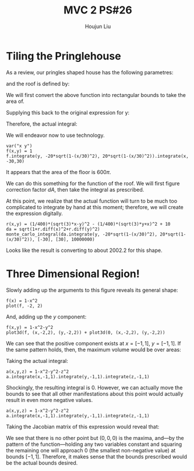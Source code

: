 :PROPERTIES:
:ID:       29FC141A-F7FD-4B15-AA63-3CD117F34763
:END:
#+title: MVC 2 PS#26
#+author: Houjun Liu

* Tiling the Pringlehouse
As a review, our pringles shaped house has the following parametres:

\begin{equation}
   \begin{cases}
   x(t) = 30cos(t)\\ 
   y(t) = 20sin(t)\\ 
\end{cases}
\end{equation}

and the roof is defined by:

\begin{equation}
r(x,y) = \frac{1}{400}\left(\sqrt{3}x-y\right)^2 - \frac{1}{400}\left(\sqrt{3}y-x\right)^2 + 10
\end{equation}

We will first convert the above function into rectangular bounds to take the area of.

\begin{align}
   &x = 30cos(t) \\
\Rightarrow &\frac{x}{30} = cos(t) \\ 
\Rightarrow &t = arccos\left(\frac{x}{30}\right) 
\end{align}

Supplying this back to the original expression for y: 

\begin{align}
   y &= 20sin\left(arccos\left(\frac{x}{30}\right)\right) \\
&=20\sqrt{1-\left(\frac{x}{30}\right)^2}
\end{align}

Therefore, the actual integral:

\begin{equation}
   \int_{-30}^{30} \int_{-20\sqrt{1-\left(\frac{x}{30}\right)^2}}^{20\sqrt{1-\left(\frac{x}{30}\right)^2}}\ 1 dy\ dx
\end{equation}

We will endeavor now to use technology.

#+begin_src sage
var("x y")
f(x,y) = 1
f.integrate(y, -20*sqrt(1-(x/30)^2), 20*sqrt(1-(x/30)^2)).integrate(x, -30,30)
#+end_src

#+RESULTS:
: (x, y)
: 600*pi

It appears that the area of the floor is $600\pi$.

We can do this something for the function of the roof. We will first figure correction factor $dA$, then take the integral as prescribed.

\begin{align}
   dA &= \sqrt{1+\left(\frac{\partial f}{\partial x}\right)^2+\left(\frac{\partial f}{\partial y}\right)^2} 
\end{align}

At this point, we realize that the actual function will turn to be much too complicated to integrate by hand at this moment; therefore, we will create the expression digitally.

#+begin_src sage
r(x,y) = (1/400)*(sqrt(3)*x-y)^2 - (1/400)*(sqrt(3)*y+x)^2 + 10
da = sqrt(1+r.diff(x)^2+r.diff(y)^2)
monte_carlo_integral(da.integrate(y, -20*sqrt(1-(x/30)^2), 20*sqrt(1-(x/30)^2)), [-30], [30], 10000000)
#+end_src

#+RESULTS:
: (2002.2850495295995, 0.16423722045912287)

Looks like the result is converting to about $2002.2$ for this shape.

* Three Dimensional Region!
Slowly adding up the arguments to this figure reveals its general shape:

#+begin_src sage
f(x) = 1-x^2
plot(f, -2, 2)
#+end_src

#+DOWNLOADED: screenshot @ 2022-05-02 09:33:32
[[file:2022-05-02_09-33-32_screenshot.png]]

And, adding up the $y$ component:

#+begin_src sage
f(x,y) = 1-x^2-y^2
plot3d(f, (x,-2,2), (y,-2,2)) + plot3d(0, (x,-2,2), (y,-2,2))
#+end_src

#+RESULTS:
: Launched html viewer for Graphics3d Object

#+DOWNLOADED: screenshot @ 2022-05-02 09:35:11
[[file:2022-05-02_09-35-11_screenshot.png]]

We can see that the positive component exists at $x=[-1,1]$, $y=[-1,1]$. If the same pattern holds, then, the maximum volume would be over areas:

\begin{equation}
    x=[-1,1], y=[-1,1], z=[-1,1]
\end{equation}

Taking the actual integral:

#+begin_src sage
a(x,y,z) = 1-x^2-y^2-z^2
a.integrate(x,-1,1).integrate(y,-1,1).integrate(z,-1,1)
#+end_src

#+RESULTS:
: 0

Shockingly, the resulting integral is $0$. However, we can actually move the bounds to see that all other manifestations about this point would actually result in even more negative values.

#+begin_src sage
a(x,y,z) = 1-x^2-y^2-z^2
a.integrate(x,-1,1).integrate(y,-1,1).integrate(z,-1,1)
#+end_src

#+RESULTS:
: 0

Taking the Jacobian matrix of this expression would reveal that:

\begin{equation}
   \nabla a = \begin{bmatrix} 
-2x \\
-2y \\
-2z
\end{bmatrix} 
\end{equation}

We see that there is no other point but $(0,0,0)$ is the maxima, and---by the pattern of the function---holding any two variables constant and squaring the remaining one will approach $0$ (the smallest non-negative value) at bounds $[-1,1]$. Therefore, it makes sense that the bounds prescribed would be the actual bounds desired.

* 

